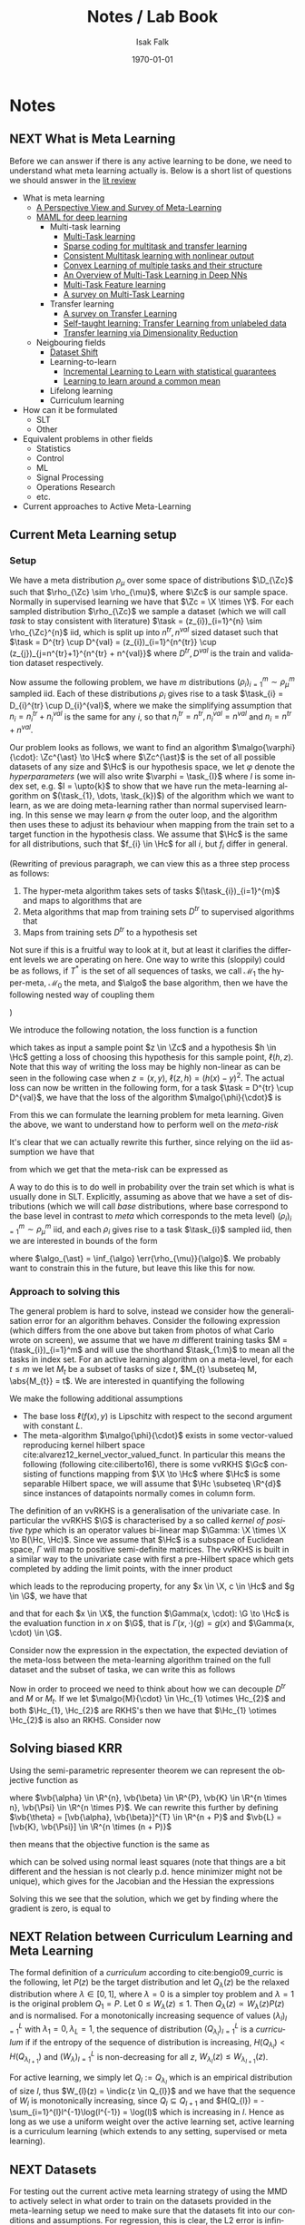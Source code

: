 #+TITLE: Notes / Lab Book
#+AUTHOR: Isak Falk
#+EMAIL: ucabitf@ucl.ac.uk
#+DATE: \today
#+DESCRIPTION: Lab book of thoughts and notes (this is free form and also functions as a kind of diary)
#+KEYWORDS:
#+LANGUAGE:  en
#+OPTIONS:   H:15 num:t toc:t \n:nil @:t ::t |:t ^:t -:t f:t *:t <:t
#+OPTIONS:   TeX:t LaTeX:t skip:nil d:nil todo:nil pri:nil tags:not-in-toc
#+LaTeX_CLASS: article
#+LaTeX_CLASS_OPTIONS: [bigger]
#+LATEX_HEADER: \usepackage{macros}
#+LATEX_HEADER: \usepackage{mathtools}

* Notes
** NEXT What is Meta Learning
:LOGBOOK:
- State "NEXT"       from "TODO"       [2019-11-29 Fri 02:15]
- State "TODO"       from "NEXT"       [2019-11-29 Fri 02:15]
- State "NEXT"       from "NEXT"       [2019-10-10 Thu 17:50]
:END:
Before we can answer if there is any active learning to be done, we need to
understand what meta learning actually is. Below is a short list of questions we
should answer in the [[./literature_review.org][lit review]]
- What is meta learning
  - [[file:~/life/references/bibliography/pdfs/vilalta02_persp_view_survey_meta_learn.pdf][A Perspective View and Survey of Meta-Learning]]
  - [[file:~/life/references/bibliography/pdfs/finn17_model.pdf][MAML for deep learning]]
    - Multi-task learning
      - [[file:~/life/references/bibliography/pdfs/caruana97_multit_learn.pdf][Multi-Task learning]]
      - [[file:~/life/references/bibliography/pdfs/maurer13_spars.pdf][Sparse coding for multitask and transfer learning]]
      - [[file:~/life/references/bibliography/pdfs/ciliberto17_consis.pdf][Consistent Multitask learning with nonlinear output]]
      - [[file:~/life/references/bibliography/pdfs/ciliberto15_convex.pdf][Convex Learning of multiple tasks and their structure]]
      - [[file:~/life/references/bibliography/pdfs/ruder17_overv_multi_task_learn_deep_neural_networ.pdf][An Overview of Multi-Task Learning in Deep NNs]]
      - [[file:~/life/references/bibliography/pdfs/argyriou07_multi.pdf][Multi-Task Feature learning]]
      - [[file:~/life/references/bibliography/pdfs/zhang17_survey_multi_task_learn.pdf][A survey on Multi-Task Learning]]
    - Transfer learning
      - [[file:~/life/references/bibliography/pdfs/pan09_survey_trans_learn.pdf][A survey on Transfer Learning]]
      - [[file:~/life/references/bibliography/pdfs/raina07_self.pdf][Self-taught learning: Transfer Learning from unlabeled data]]
      - [[file:~/life/references/bibliography/pdfs/pan08_trans.pdf][Transfer learning via Dimensionality Reduction]]
  - Neigbouring fields
    - [[file:~/life/references/bibliography/pdfs/quionero-candela09_datas.pdf][Dataset Shift]]
    - Learning-to-learn
      - [[file:~/life/references/bibliography/pdfs/denevi18_increm_learn_to_learn_with_statis_guaran.pdf][Incremental Learning to Learn with statistical guarantees]]
      - [[file:~/life/references/bibliography/pdfs/denevi18_learn.pdf][Learning to learn around a common mean]]
    - Lifelong learning
    - Curriculum learning
- How can it be formulated
  - SLT
  - Other
- Equivalent problems in other fields
  - Statistics
  - Control
  - ML
  - Signal Processing
  - Operations Research
  - etc.
- Current approaches to Active Meta-Learning

** DONE Current Meta Learning setup
CLOSED: [2019-10-22 Tue 15:13]
:LOGBOOK:
- State "DONE"       from "NEXT"       [2019-10-22 Tue 15:13]
- State "NEXT"       from              [2019-10-15 Tue 17:23]
:END:
*** Setup
We have a meta distribution \(\rho_{\mu}\) over some space of distributions
\(\D_{\Zc}\) such that \(\rho_{\Zc} \sim \rho_{\mu}\), where \(\Zc\) is our
sample space. Normally in supervised learning we have that \(\Zc = \X \times
\Y\). For each sampled distribution \(\rho_{\Zc}\) we sample a dataset (which we
will call /task/ to stay consistent with literature) \(\task =
(z_{i})_{i=1}^{n} \sim
\rho_{\Zc}^{n}\) iid, which is split up into \(n^{tr}, n^{val}\) sized dataset such
that \(\task = D^{tr} \cup D^{val} = (z_{i})_{i=1}^{n^{tr}} \cup
(z_{j})_{j=n^{tr}+1}^{n^{tr} + n^{val}}\) where \(D^{tr}, D^{val}\) is the train
and validation dataset respectively.

Now assume the following problem, we have \(m\) distributions
\((\rho_{i})_{i=1}^{m} \sim \rho_{\mu}^m\) sampled iid. Each of these
distributions \(\rho_{i}\) gives rise to a task \(\task_{i} = D_{i}^{tr} \cup
D_{i}^{val}\), where we make the simplifying assumption that \(n_{i} =
n^{tr}_{i} + n^{val}_{i}\) is the same for any \(i\), so that \(n^{tr}_{i} =
n^{tr}, n^{val}_{i} = n^{val}\) and \(n_{i} = n^{tr} + n^{val}\).

Our problem looks as follows, we want to find an algorithm
\(\malgo{\varphi}{\cdot}: \Zc^{\ast} \to \Hc\) where \(\Zc^{\ast}\) is the set of
all possible datasets of any size and \(\Hc\) is our hypothesis space, we let
\(\varphi\) denote the /hyperparameters/ (we will also write \(\varphi = \task_{I}\)
where \(I\) is some index set, e.g. \(I = \upto{k}\) to show that we have run
the meta-learning algorithm on \((\task_{1}, \dots, \task_{k})\)) of the algorithm which
we want to learn, as we are doing meta-learning rather than normal supervised
learning. In this sense we may learn \(\varphi\) from the outer loop, and the
algorithm then uses these to adjust its behaviour when mapping from the train
set to a target function in the hypothesis class. We assume that \(\Hc\) is the
same for all distributions, such that \(f_{i} \in \Hc\) for all \(i\), but
\(f_{i}\) differ in general.

(Rewriting of previous paragraph, we can view this as a three step process as
follows:
1. The hyper-meta algorithm takes sets of tasks \((\task_{i})_{i=1}^{m}\) and
   maps to algorithms that are
2. Meta algorithms that map from training sets \(D^{tr}\) to supervised
   algorithms that
3. Maps from training sets \(D^{tr}\) to a hypothesis set
Not sure if this is a fruitful way to look at it, but at least it clarifies the
different levels we are operating on here. One way to write this (sloppily)
could be as follows, if \(T^{\ast}\) is the set of all sequences of tasks, we
call \(\mathcal{M}_{1}\) the hyper-meta, \(\mathcal{M}_{0}\) the meta, and
\(\algo\) the base algorithm, then we have the following nested way of coupling
them
#+begin_export latex
\begin{equation*}
\mathcal{M}_1: T^{\ast} \to \{\mathcal{M}_0: \Zc^{\ast} \to \{ \algo: \Zc^{\ast} \to \Hc \} \}
\end{equation*}
#+end_export
)

We introduce the following notation, the loss function is a function
#+begin_export latex
\begin{equation*}
\ell: \Zc \times \Hc \to \R_{+}
\end{equation*}
#+end_export
which takes as input a sample point \(z \in \Zc\) and a hypothesis \(h \in \Hc\)
getting a loss of choosing this hypothesis for this sample point, \(\ell(h,
z)\). Note that this way of writing the loss may be highly non-linear as can be
seen in the following case when \(z = (x, y)\), \(\ell(z, h) = (h(x) - y)^{2}\).
The actual loss can now be written in the following form, for a task \(\task =
D^{tr} \cup D^{val}\), we have that the loss of the algorithm \(\malgo{\phi}{\cdot}\) is
#+begin_export latex
\begin{equation*}
L(\malgo{\phi}{\cdot}, \task) = \frac{1}{\abs{D^{val}}}\sum_{z \in D^{val}} \ell(\malgo{\phi}{D^{tr}}, z).
\end{equation*}
#+end_export

From this we can formulate the learning problem for meta learning. Given the
above, we want to understand how to perform well on the /meta-risk/
#+begin_export latex
\begin{equation*}
\err{\rho_{\mu}}{\malgo{\phi}{\cdot}} = \E_{\rho \sim \rho_{\mu}}\left[ \E_{\task \sim \rho^{n}} \left[L(\malgo{\phi}{\cdot}), \task) \right] \right].
\end{equation*}
#+end_export
It's clear that we can actually rewrite this further, since relying on the iid
assumption we have that
#+begin_export latex
\begin{align*}
  \E_{\task \sim \rho^{n}} \left[L(\malgo{\phi}{\cdot}), \task) \right] &= \E_{D^{tr} \sim \rho^{n_{tr}}} \left[ \E_{D^{val} \sim \rho^{n_{val}}} \left[ \frac{1}{\abs{D^{val}}}\sum_{z \in D^{val}} \ell(\malgo{\phi}{D^{tr}}, z) \right] \right] \\
  & = \E_{D^{tr} \sim \rho^{n_{tr}}} \left[ \E_{z \sim \rho} \left[ \ell(\malgo{\phi}{D^{tr}}, z) \right] \right]
\end{align*}
#+end_export
from which we get that the meta-risk can be expressed as
#+begin_export latex
\begin{align*}
  \err{\rho_{\mu}}{\malgo{\phi}{\cdot}} &= \E_{\rho \sim \rho_{\mu}} \left[ \E_{D^{tr} \sim \rho^{n_{tr}}} \left[ \E_{z \sim \rho} \left[ \ell(\malgo{\phi}{D^{tr}}, z) \right] \right]  \right]\\
                                        &= \E_{\rho \sim \rho_{\mu}} \left[ \E_{D^{tr} \sim \rho^{n_{tr}}} \left[ \err{\rho}{\malgo{\phi}{D^{tr}}} \right] \right]
\end{align*}
#+end_export

A way to do this is to do well in probability over the train set which is what
is usually done in SLT. Explicitly, assuming as above that we have a set of distributions
(which we will call /base/ distributions, where base correspond to the base
level in contrast to /meta/ which corresponds to the meta level)
\((\rho_{i})_{i=1}^{m} \sim \rho_{\mu}^{m}\) iid, and each \(\rho_{i}\) gives
rise to a task \(\task_{i}\) sampled iid, then we are interested in bounds of
the form
#+begin_export latex
\begin{equation*}
\Pr_{(\task_i)_{i=1}^m}(\err{\rho_{\mu}}{\malgo{\phi}{\cdot}} - \err{\rho_{\mu}}{\algo_{\ast}} \geq \epsilon) \leq \delta,
\end{equation*}
#+end_export
where \(\algo_{\ast} = \inf_{\algo} \err{\rho_{\mu}}{\algo}\). We probably want
to constrain this in the future, but leave this like this for now.

*** Approach to solving this
The general problem is hard to solve, instead we consider how the generalisation
error for an algorithm behaves. Consider the following expression (which
differs from the one above but taken from photos of what Carlo wrote on screen),
we assume that we have \(m\) different training tasks \(M = (\task_{i})_{i=1}^m\)
and will use the shorthand \(\task_{1:m}\) to mean all the tasks in index set.
For an active learning algorithm on a meta-level, for each \(t \leq m\) we let
\(M_{t}\) be a subset of tasks of size \(t\), \(M_{t} \subseteq M, \abs{M_{t}} =
t\). We are interested in quantifying the following
#+begin_export latex
\begin{equation*}
  \Pr_{M} \left( \E_{\task \sim \rho_T}[L(\malgo{M}{\cdot}, \task) - L(\malgo{M_t}{\cdot}, \task)] \geq \epsilon \right) \leq \delta
\end{equation*}
#+end_export

We make the following additional assumptions
- The base loss \(\ell(f(x), y)\) is Lipschitz with respect to the second argument with
  constant \(L\).
- The meta-algorithm \(\malgo{\phi}{\cdot}\) exists in some vector-valued
  reproducing kernel hilbert space cite:alvarez12_kernel_vector_valued_funct. In
  particular this means the following (following cite:ciliberto16), there is
  some vvRKHS \(\Gc\) consisting of functions mapping from \(\X \to \Hc\)
  where \(\Hc\) is some separable Hilbert space, we will assume that \(\Hc
  \subseteq \R^{d}\) since instances of datapoints normally comes in column
  form.

The definition of an vvRKHS is a generalisation of the univariate case. In
particular the vvRKHS \(\G\) is characterised by a so called /kernel of positive
type/ which is an operator values bi-linear map \(\Gamma: \X \times \X \to
B(\Hc, \Hc)\). Since we assume that \(\Hc\) is a subspace of Euclidean space,
\(\Gamma\) will map to positive semi-definite matrices. The vvRKHS is built in a
similar way to the univariate case with first a pre-Hilbert space which gets
completed by adding the limit points, with the inner product
#+begin_export latex
\begin{equation*}
\scal{\Gamma(x, \cdot))c}{\Gamma(x', \cdot)c'}_{\G} = \scal{\Gamma(x, x')c}{c'}_{\Hc}
\end{equation*}
#+end_export
which leads to the reproducing property, for any \(x \in \X, c \in \Hc\) and \(g
\in \G\), we have that
#+begin_export latex
\begin{equation*}
\scal{g(x)}{c}_{\Hc} = \scal{g}{\Gamma(x, \cdot)}{c}_{\G}
\end{equation*}
#+end_export
and that for each \(x \in \X\), the function \(\Gamma(x, \cdot): \G \to \Hc\) is
the evaluation function in \(x\) on \(\G\), that is \(\Gamma(x, \cdot)(g) =
g(x)\) and \(\Gamma(x, \cdot) \in \G\).

Consider now the expression in the expectation, the expected deviation of the
meta-loss between the meta-learning algorithm trained on the full dataset and
the subset of taska, we can write this as follows
#+begin_export latex
\begin{align*}
\abs{L(\malgo{M}{\task}) - L(\malgo{M_{t}}{\task})} &\leq \frac{1}{\abs{D^{val}}}\sum_{z \in D^{val}} \abs{\ell(\malgo{M}{D^{tr}}, z) - \ell(\malgo{M_{t}}{D^{tr}}, z)} \\
                                                    &= \frac{L}{\abs{D^{val}}}\sum_{x \in D^{val}} \abs{\malgo{M}{D^{tr}}(x) - \malgo{M_{t}}{D^{tr}}(x)} \\
\end{align*}
#+end_export

Now in order to proceed we need to think about how we can decouple \(D^{tr}\)
and \(M\) or \(M_{t}\). If we let \(\malgo{M}{\cdot} \in \Hc_{1} \otimes
\Hc_{2}\) and both \(\Hc_{1}, \Hc_{2}\) are RKHS's then we have that \(\Hc_{1} \otimes
\Hc_{2}\) is also an RKHS. Consider now
#+begin_export latex
\begin{align*}
\abs{\malgo{M}{D^{tr}}(x) - \malgo{M_{t}}{D^{tr}}(x)} &= \abs{\scal{\malgo{M}{D^{tr}} - \malgo{M_{t}}{D^{tr}}}{K_{\Hc_2}(x, \cdot)}}\\
                                                      &\leq \norm{\malgo{M}{D^{tr}} - \malgo{M_{t}}{D^{tr}}}_{\Hc_2}\norm{K_{\Hc_2}(x, \cdot)}_{\Hc_2}\\
                                                      &= \norm{\scal{\malgo{M}{\cdot} - \malgo{M_{t}}{\cdot}}{\mu_{\Hc_2}(D^{tr})}}_{\Hc_2}\norm{K_{\Hc_2}(x, \cdot)}_{\Hc_2}\\
\end{align*}
#+end_export

** DONE Solving biased KRR
:LOGBOOK:
- State "DONE"       from "NEXT"       [2019-11-24 Sun 08:46]
- State "NEXT"       from              [2019-11-18 Mon 13:30]
:END:
Using the semi-parametric representer theorem we can represent the
objective function as
#+BEGIN_EXPORT latex
\begin{equation*}
J(\vb{\alpha}, \vb{\beta}) = \frac{1}{n}\norm{\vb{K}\vb{\alpha} +
\vb{\Psi}\vb{\beta} - \vb{Y}}_{\R^{n}}^{2} +
\lambda \vb{\alpha}^{\top}\vb{K}\vb{\alpha}.
\end{equation*}
#+END_EXPORT
where \(\vb{\alpha} \in \R^{n}, \vb{\beta} \in \R^{P}, \vb{K} \in
\R^{n \times n}, \vb{\Psi} \in \R^{n \times P}\). We can rewrite this
further by defining \(\vb{\theta} = [\vb{\alpha}, \vb{\beta}]^{T} \in \R^{n +
P}\) and \(\vb{L} = [\vb{K}, \vb{\Psi}] \in \R^{n \times (n + P)}\)
#+BEGIN_EXPORT latex
\begin{equation*}
\vb{R} = \begin{bmatrix} \vb{K} & \vb{0}\\ \vb{0} & \vb{0} \end{bmatrix} \in \R^{(n + P) \times (n + P)}
\end{equation*}
#+END_EXPORT
then means that the objective function is the same as
#+BEGIN_EXPORT latex
\begin{equation*}
J(\vb{\theta}) = \frac{1}{n}\norm{\vb{L}\vb{\theta} - \vb{Y}}_{\R^{n}}^{2} +
\lambda \vb{\theta}^{\top}\vb{R}\vb{\theta}.
\end{equation*}
#+END_EXPORT
which can be solved using normal least squares (note that things are a
bit different and the hessian is not clearly p.d. hence minimizer
might not be unique), which gives for the Jacobian and the Hessian the
expressions
#+BEGIN_EXPORT latex
\begin{align*}
\nabla_{\vb{\theta}} J &= \frac{2}{n}(\vb{L}^{\top}\vb{L}\vb{\theta} - \vb{L}^{\top}\vb{Y} + n \lambda \vb{R} \vb{\theta}) = \frac{2}{n}(\vb{L}^{\top}(\vb{L}\vb{\theta} - \vb{Y}) + n \lambda \vb{R} \vb{\theta}) = \frac{2}{n}((\vb{L}^{\top}\vb{L} + n \lambda \vb{R}) \vb{\theta} - \vb{L}^{\top}\vb{Y})\\
\nabla^{2}_{\vb{\theta}} J &= \frac{2}{n}(\vb{L}^{\top}\vb{L} + n \lambda \vb{R})
\end{align*}
#+END_EXPORT

Solving this we see that the solution, which we get by finding where
the gradient is zero, is equal to
#+BEGIN_EXPORT latex
\begin{align*}
  \vb{\theta}^{\ast} &= \left(\vb{L}^{\top}\vb{L} + n \lambda
  \vb{R}\right)^{-1}\vb{L}^{\top}\vb{Y}\\
                     &= \left(\begin{bmatrix}
                         \vb{K}^{2} & \vb{K}\vb{\Psi}\\
                         \vb{\Psi}^{\top}\vb{K} & \vb{\Psi}^{\top}\vb{\Psi}
                       \end{bmatrix} + n \lambda
                                                  \begin{bmatrix}
                         \vb{K} & \vb{0}\\
                         \vb{0} & \vb{0}
                       \end{bmatrix}\right)^{-1}\begin{bmatrix}
                       \vb{K} \vb{Y}\\
                       \vb{\Psi}^{\top} \vb{Y}
                     \end{bmatrix}
\end{align*}
#+END_EXPORT

** NEXT Relation between Curriculum Learning and Meta Learning
:LOGBOOK:
- State "NEXT"       from              [2019-11-24 Sun 08:46]
:END:
The formal definition of a /curriculum/ according to
cite:bengio09_curric is the following, let \(P(z)\) be the target
distribution and let \(Q_{\lambda}(z)\) be the relaxed distribution
where \(\lambda \in [0, 1]\), where \(\lambda = 0\) is a simpler toy
problem and \(\lambda = 1\) is the original problem \(Q_{1} = P\). Let
\(0 \leq W_{\lambda}(z) \leq 1\). Then \(Q_{\lambda}(z) \propto
W_{\lambda}(z) P(z)\) and is normalised. For a monotonically
increasing sequence of values \((\lambda_{l})_{l=1}^L\) with
\(\lambda_{1} = 0, \lambda_{L} = 1\), the sequence of distribution
\((Q_{\lambda_{l}})_{l=1}^{L}\) is a /curriculum/ if if the entropy of
the sequence of distribution is increasing,
\(H(Q_{\lambda_{l}}) < H(Q_{\lambda_{l+1}})\) and
\((W_{\lambda})_{l=1}^{L}\) is non-decreasing for all \(z\),
\(W_{\lambda_{l}}(z) \leq W_{\lambda_{l+1}}(z)\).

For active learning, we simply let \(Q_{l} := Q_{\lambda_{l}}\) which
is an empirical distribution of size \(l\), thus \(W_{l}(z) = \indic{z
\in Q_{l}}\) and we have that the sequence of \(W_{l}\) is
monotonically increasing, since \(Q_{l} \subseteq Q_{l+1}\) and
\(H(Q_{l}) = - \sum_{i=1}^{l}l^{-1}\log(l^{-1}) = \log(l)\) which is
increasing in \(l\). Hence as long as we use a uniform weight over the
active learning set, active learning is a curriculum learning (which
extends to any setting, supervised or meta learning).

** NEXT Datasets
:LOGBOOK:
- State "NEXT"       from              [2019-11-29 Fri 04:06]
:END:
For testing out the current active meta learning strategy of using the
MMD to actively select in what order to train on the datasets provided
in the meta-learning setup we need to make sure that the datasets fit
into our conditions and assumptions. For regression, this is clear,
the L2 error is infinitely differentiable and as long as the
base-algorithm is too, GD will be as well (but what about SGD? Could
do some initial tests on that as well, for now we just make sure that
the datasets are small, less than some \(n\) which makes it feasible
to run the gradient descent algorithm which runs in \(O(l n^{2})\)
where \(l\) is the number of GD steps. This should be feasible,
especially)
** NEXT Kernels on distributions
:LOGBOOK:
- State "NEXT"       from              [2019-12-09 Mon 03:32]
:END:
Kernels on distributions have been investigated in
cite:christmann10_univer,thi19_distr_regres_model_with_reprod and
furthermore kernels restricted on sets can be found in
cite:haussler99_convol,gaertner02_multi where they define and derive
results about convolutional kernels, although with less theoretical
foundation with respect to characteristicity and universality than that
of kernels on distributions.

From cite:christmann10_univer we have sufficient conditions for a
function \(K: X \times X \to \R\) to be a universal kernel, where
universality means that the corresponding RKHS of \(K\) is dense in
the set \(C(X)\) of bounded continuous function from \(X\) to \(\R\)
in the uniform norm and in extension dense in all \(L_{1}(\mu)\) for
which \(\mu\) has dense support. The following gives kernels which are
universal on the set of probability measures, as can be seen in
[[cite:christmann10_univer][Example 1]], expanded upon below.

Let \((\X, d_{\X})\) be a compact metric space and \(A \coloneqq \prob(\X)\) the
set of all Borel probability measures on this space. In the case
that \(\X \subseteq \R^{d}\) we let \(d_{\X}\) be the usual euclidean
distance restricted to \(\X\). If we equip \(A\) with the Prohorov
metric and call this \(d_{A}\), then \((A, d_{A})\) is a compact
metric space iff \((\X, d_{\X})\) is a compact metric space. By using
properties of RKHS's and compactness of \(\X\) we have that
if the kernel \(K_{\X}: \X \times \X \to \R\) is /characteristic/, and
define as \(KME_{\X}(\rho) = \E_{X \sim \rho}\left[K_{\X}(X, \cdot)
\right]\) then the following function is a kernel, is bounded and
universal on \(A\)
#+BEGIN_EXPORT latex
\begin{equation*}
K_{\sigma}(\rho, \rho') = \exp(-\frac{1}{2\sigma^{2}}\norm{KME_{\X}(\rho) - KME_{\X}(\rho)}_{\Hc_{\X}})
\end{equation*}
#+END_EXPORT
where \(\Hc_{\X}\) is the RKHS corresponding to kernel \(K_{\X}\).

We have a choice in what base kernel to choose when building universal kernels for
probability distributions over compact sets
- A characteristic kernel \(K_{\X}\), for example
  cite:sriperumbudur11_univer_charac_kernel_rkhs_embed_measur (examples other than
  radial kernels can also be found there)
  - Gaussian kernels \(k(x, y) = \exp(-\frac{1}{2\sigma^{2}}\norm{x -
    y}^{2}_{2}), \sigma > 0\)
  - Inverse multiquadratic kernels \(k(x, y) = (c^{2} + \norm{x -
    y}^{2}_{2})^{-\beta}, \beta > 0, c > 0\)
After choosing this kernel \(K_{\X}\), we "lift this kernel" by
considering the mean embedding \(KME_{\X}\) on \(\X\) as a kernel on
\(A\). Note that this means that the RKHS for \(A\) and \(\X\)
coincide since the mean embedding embeds into the same RKHS as the
original kernel (by Riesz representation theorem). We can simplify
this further be recognising this as the KME being a function
decomposed into one radial part and one KME part as
#+BEGIN_EXPORT latex
\begin{equation*}
K_{A}(\rho, \xi) = f(\norm{KME_{\X}(\rho) - KME_{\X}(\xi)}_{\Hc_{\X}})
\end{equation*}
#+END_EXPORT
where
#+BEGIN_EXPORT latex
\begin{equation*}
f: [0, \infty) \to \R
\end{equation*}
#+END_EXPORT
is the function of the radius. In the case of the gaussian \(f(r) =
\exp(-\frac{1}{2\sigma^{2}}r^{2})\) and for the inverse multiquadratic
 \(f(r) = (c^{2} + r^{2})^{-\beta}\).

For implementation purposes, when working with radial basis functions,
we only need to compute the expression
#+BEGIN_EXPORT latex
\begin{equation*}
\norm{KME_{\X}(\rho) - KME_{\X}(\xi)}^{2} = \norm{KME_{\X}(\rho)}^{2} + \norm{KME_{\X}(\xi)}^{2} - 2\scal{KME_{\X}(\rho)}{KME_{\X}(\xi)}
\end{equation*}
#+END_EXPORT
in the case that we have a convex combination of dirac deltas, \(\rho
= \sum_{i=1}^{n} \alpha_{i} \delta_{x_{i}}, \xi = \sum_{j=1}^{m}
\beta_{j} \delta_{y_{j}}\) this can be simplified to
#+BEGIN_EXPORT latex
\begin{align*}
\norm{KME_{\X}(\rho) - KME_{\X}(\xi)}^{2} & = \sum_{i, j}^{n}\alpha_{i}\alpha_{j}K_{\X}(x_{i}, x_{j}) + \sum_{l, t}^{m}\beta_{l}\beta_{t}K_{\X}(y_{l}, y_{t}) - 2\sum_{i, l}^{n, m}\alpha_{i}\beta_{l}K_{\X}(x_{i}, y_{l})\\
& = \vb{\alpha}^{\intercal}\vb{K}_{n, n}\vb{\alpha} + \vb{\beta}^{\intercal}\vb{K}_{m, m}\vb{\beta} - 2 \vb{\alpha}^{\intercal}\vb{K}_{n, m}\vb{\beta}
\end{align*}
#+END_EXPORT
which for empirical distributions, \(\vb{\alpha} = \frac{1}{n} \ones,
\vb{\beta} = \frac{1}{m} \ones\) reduces to
#+BEGIN_EXPORT latex
\begin{align*}
\norm{KME_{\X}(\rho) - KME_{\X}(\xi)}^{2} & = \frac{1}{n^{2}}\sum_{i, j}^{n}K_{\X}(x_{i}, x_{j}) + \frac{1}{m^{2}}\sum_{l, t}^{m}K_{\X}(y_{l}, y_{t}) - \frac{2}{n m}\sum_{i, l}^{n, m}K_{\X}(x_{i}, y_{l})\\
& = \frac{1}{n^{2}}\ones^{\intercal}\vb{K}_{n, n}\ones + \frac{1}{m^{2}}\ones^{\intercal}\vb{K}_{m, m}\ones - \frac{2}{n m}\ones^{\intercal}\vb{K}_{n, m}\ones
\end{align*}
#+END_EXPORT

There are further examples of kernels that are universal, for example
by considering characteristic functions of \(\rho\) but we will not
consider them here.
* Meetings
** Meeting (Carlo) <2019-10-22 Tue>
*** Work
**** MMD for noiseless supervised learning

We first broke down the actual problem, taking inspiration from what made the
MMD bound possible in the MRes dissertation I wrote, we looked at what caused
the bound (which only holds in the noiseless case)
#+begin_export latex
\begin{equation*}
  \abs{\err{P}{h} - \err{Q}{h}} \leq \MMD{P}{Q}{\Hc} + \eta_{MMD}
\end{equation*}
#+end_export
where we can control \(\eta_{MMD}\) by making careful choices about the
regression and MMD RKHSs and how they relate to each other.

**** MMD for meta-learning
Writing the above out explicitly, we have that for the supervised learning case
that
#+begin_export latex
\begin{equation*}
  \abs{\err{P}{h} - \err{Q}{h}} = \abs{\frac{1}{n_{P}}\sum_{i=1}^{n_{P}}\ell(h, z_{i}) - \frac{1}{n_{Q}}\sum_{j=1}^{n_{Q}}\ell(h, z_{j})}
\end{equation*}
#+end_export

If we now consider our case, we can write this as follows
#+begin_export latex
\begin{equation*}
  \abs{\err{P}{\metalg} - \err{Q}{\metalg}} = \abs{\frac{1}{n_{P}}\sum_{i=1}^{n_{P}}L(\metalg, D^{tr}_{i}, D^{val}_{i}) - \frac{1}{n_{Q}}\sum_{j=1}^{n_{Q}}L(\metalg, D^{tr}_{j}, D^{val}_{j})}
\end{equation*}
#+end_export
and each of the losses \(L(\metalg, D^{tr}, D^{val})\) are defined as follows
#+begin_export latex
\begin{equation*}
L(\metalg, D^{tr}, D^{val}) = \frac{1}{\abs{D^{val}}} \sum_{z \in D^{val}} \ell(\metalg(D^{tr}), z).
\end{equation*}
#+end_export

We proceed to make the following assumption, \(\ell(h, z) =
\scal{\psi(h)}{\phi(z)}_{\Gc}\) which is reminisent of the restriction in
cite:ciliberto16 on the loss function. This leads to the expression of the
meta-loss as
#+begin_export latex
\begin{equation*}
L(\metalg, D^{tr}, D^{val}) = \scal{\psi(\metalg(D^{tr}))}{\frac{1}{\abs{D^{val}}} \sum_{z \in D^{val}} \phi(z)}_{\Gc} = \scal{\psi(\metalg(D^{tr}))}{\mu(D^{val})}_{\Gc}
\end{equation*}
#+end_export
where we use the feature map \(\phi\) on \(\Zc\) to some RKHS \(\Gc\) to induce
a feature map on /sets/ (or more generally distributions) through the mean
embedding \(\mu(D^{val})\). This leads to a mean embedding of mean embedding
(which should be the same as having a /mixture distribution/, which is what we
get over the actual supervised learning \(z\)'s, where the tasks act as mixtures
we draw \(z\) from. This leads to the following
#+BEGIN_EXPORT latex
\begin{align*}
  \abs{\frac{1}{n_P} \sum_{i=1}^{n_P}
  \scal{\psi(\metalg(D^{tr}_i))}{\mu(D^{val}_i)} - \frac{1}{n_Q}
  \sum_{j=1}^{n_Q} \scal{\psi(\metalg(D^{tr}_j))}{\mu(D^{val}_j)}}
  &=
\end{align*}
#+END_EXPORT

This does not seem too good, but maybe we can do something similar to
what we did in the MMD proof.

**** Revisiting MMD proof
Let's go through the proof in my dissertation /
cite:viering17_nuclear_discr_activ_learn and see if we can extract
assumptions to make this work. Without any assumptions, for arbitrary
\(A, B\) this holds
#+BEGIN_export latex
\begin{align*}
  \abs{\err{P}{\metalg} - \err{Q}{\metalg}} &= \abs{\frac{1}{n_{P}}\sum_{i=1}^{n_{P}}L(\metalg, D^{tr}_{i}, D^{val}_{i}) - \frac{1}{n_{Q}}\sum_{j=1}^{n_{Q}}L(\metalg, D^{tr}_{j}, D^{val}_{j})}\\
                              &= \abs{\err{P}{\metalg} - A + A - B + B - \err{Q}{\metalg}}\\
                              &\leq \abs{\err{P}{\metalg} - A} + \abs{B - A} + \abs{\err{Q}{\metalg} - B}.
\end{align*}
#+END_export
Note that we can also
*** Talk
Me and Carlo went over the setting and did some slight changes to notation. In
general I have to make sure that I don't overload the characters I use for sets,
distributions and so on (easier said than done given the amount of stuff I use).
*** Notes from meeting
- A good reference for Sobolev Spaces and functional theory: Adams,
  Sobolev Spaces
** Meeting (Carlo) <2019-11-04 Mon 17:00>
:PROPERTIES:
:EXPORT_FILE_NAME: 20191104_meeting_carlo
:END:
*** Recap
Our setting is that of /meta-learning/ where we have a meta
distribution \(\mu\) over distributions with support on \(\Zc = \X
\times \Y\), our data-space. We have a base loss function \(\ell : \Zc
\times \Hc \to \R_{+}\) where \(\Hc\) is a hypothesis class. We sample
\(m\) iid distributions from \(\mu\) giving us
\((\rho_{i})_{i=1}^{m} \sim \mu^{m}\) and for each \(i \in \upto{m}\) we get an iid
sample of \(n\) datapoints, \(\task_{i} = (z_{j})_{j=1}^{n} \sim
\rho_{i}^{n}\).

For each dataset \(\task_{i}\) we split this into a train and test
set, \(\task_{i} = D^{tr}_{i} \cup D^{val}_{i}\) with \(n_{tr}\) and
\(n_{val}\) datapoints respectively. We define the meta-loss for an
algorithm \(\metalg : \Zc^{\ast} \to \Hc\) as
#+BEGIN_EXPORT latex
\begin{align*}
L(\metalg, \task) := L(\metalg, D^{tr}, D^{val}) &= \frac{1}{\abs{D^{val}}}\sum_{z \in D^{val}} \ell(\metalg(D^{tr}), z) \\
&= \err{D^{val}}{\metalg(D^{tr})}
\end{align*}
#+END_EXPORT
and we are interested in how to find good meta-algorithms that has low
meta-risk
#+BEGIN_EXPORT latex
\begin{align*}
  \err{\mu}{\metalg} &= \E_{\rho \sim \mu}\left[ \E_{\task \sim \rho^{n}} \left[L(\metalg, \task) \right] \right]\\
&= \E_{\rho \sim \mu} \left[ \E_{D^{tr} \sim \rho^{n_{tr}}} \left[ \E_{z \sim \rho} \left[ \ell(\metalg(D^{tr}), z) \right] \right]  \right]\\
&= \E_{\rho \sim \mu} \left[ \E_{D^{tr} \sim \rho^{n_{tr}}} \left[ \err{\rho}{\metalg(D^{tr})} \right] \right].
\end{align*}
#+END_EXPORT

We do not have access to \(\mu\) but only have knowledge of the
meta-distribution implicitly through the datasets \(\task_{i} \sim
\rho_{i}^{n}\).
*** Work
**** MMD
As we are looking to do active learning, we are interested in bounds
inspired by the supervised learning bound for the noiseless case of
#+BEGIN_EXPORT latex
\begin{equation*}
\abs{\err{P}{h} - \err{Q}{h}} \leq \MMD{P}{Q}{\Hc'} + \eta_{MMD}
\end{equation*}
#+END_EXPORT
so we consider the same starting point. Let \(M =
(\task_{i})_{i=1}^{m}\) be the full meta-dataset and let \(M_{t}\) be
a subset of these tasks of size \(t\). Now for an arbitrary algorithm
\(\metalg\) consider
#+BEGIN_EXPORT latex
\begin{equation*}
\abs{\err{M}{\metalg} - \err{M_{t}}{\metalg}} = \abs{\frac{1}{m}\sum_{i=1}^{m}L(\metalg, D^{tr}_{i}, D^{val}_{i}) - \frac{1}{t}\sum_{j=1}^{t}L(\metalg, D^{tr}_{j}, D^{val}_{j})}.
\end{equation*}
#+END_EXPORT

The bound achieved for MMD in a noiseless setting is dependent on the
following assumptions
- \(\ell\) is any loss
- For arbitrary \(h \in H \subseteq \Hc\)
- Any train set \(S \subseteq P_{0}\) (here \(P_{0}\) is the
  equivalent of \(M\))
- With realizable case of \(f \in \Hc\)
- No noise; Distribution \(\rho\) determined by \(\rho_{\X}\)
- For any \(H' \subseteq \Hc\)
then
#+BEGIN_EXPORT latex
\begin{equation*}
 \err{P_{0}}{h} \leq \err{S}{h} + \MMD{P_{0}^{x}}{S^{x}}{H'} + \eta_{MMD}
\end{equation*}
#+END_EXPORT
where \(\eta_{MMD} = 2\min_{\tilde{g} \in H'} \max_{h \in H, x \in
P_{0}^{x}}\abs{\ell(f(x), h(x)) - \tilde{g}(x)}\). We can make this
work for our setting pretty easily by considering the following
decomposition
#+BEGIN_EXPORT latex
\begin{align*}
\abs{\err{M}{\metalg} - \err{M_{t}}{\metalg}} &= \abs{\frac{1}{m}\sum_{i=1}^{m}L(\metalg, \task_{i}) - \frac{1}{t}\sum_{j=1}^{t}L(\metalg, \task_{i})} \\
&\leq \abs{\err{M}{\metalg} - \frac{1}{m}\sum_{i=1}^{m} g(\task_{i})} + \abs{\frac{1}{m}\sum_{i=1}^{m} g(\task_{i}) - \frac{1}{t}\sum_{i=1}^{t} g(\task_{j})} + \abs{\err{M_{t}}{\metalg} - \frac{1}{t}\sum_{i=1}^{t} g(\task_{j})}
\end{align*}
#+END_EXPORT
If we assume that we have some RKHS suitably defined, which we call
\(\Gc\) and let \(g \in G \subseteq \Gc\) then since \(M_{t} \subseteq M\)
we have that the middle term \(\abs{\frac{1}{m}\sum_{i=1}^{m}
g(\task_{i}) - \frac{1}{t}\sum_{i=1}^{t} g(\task_{j})} \leq
\MMD{M}{M_{t}}{G}\) and the other two terms are less than \(\sup_{\task
\in M}\abs{L(\metalg, \task) - g(\task)}\) that
#+BEGIN_EXPORT latex
\begin{equation*}
\abs{\err{M}{\metalg} - \err{M_{t}}{\metalg}} \leq \MMD{M}{M_{t}}{G} + \inf_{g \in G}\sup_{\task
\in M}\abs{L(\metalg, \task) - g(\task)}
\end{equation*}
#+END_EXPORT

*** Notes from meeting
- [X] Clean up notation, don't use for example \(M, \mathcal{M}\) at
  the same time

**** MMD bound
Given the bound
#+BEGIN_EXPORT latex
\begin{equation*}
\abs{\err{M}{\metalg} - \err{M_{t}}{\metalg}} \leq \MMD{M}{M_{t}}{G} + \inf_{g \in G}\sup_{\task
\in M}\abs{L(\metalg, \task) - g(\task)}
\end{equation*}
#+END_EXPORT
we can control the MMD term by choosing \(\Gc\) in a proper way. We
note that this will have to be an RKHS which maps from \(2^{\Zc}\) to
\(\R\). However this is slightly complicated by the second
term, \(\inf_{g \in G}\sup_{\task \in M}\abs{L(\metalg, \task) - g(\task)}\). We
need to choose \(\Gc\) so that this term disappears, this means that
we need \(\Gc\) to be expressive enough to make this small (note to
self, we assumed that the function was in a ball in order to get rid
of this since \(G \subseteq \Gc\) trades of how big the MMD terms get
by a multiplicative factor (\(R\), the radius) and how enlargening
this \(R\) makes the second term grow smaller (we want to find the
optimal tradeoff essentially).

**** Finding a good \(\Gc\)
In order to investigate this, we'd have to look at what kind of
functions \(L(\metalg, \task)\) encode for various different
algorithms \(\metalg\) so that we can choose a \(\Gc\) that contain
functions approximating \(L(\metalg, \task)\) well, due to the term
#+BEGIN_EXPORT latex
\begin{equation*}
\inf_{g \in G}\sup_{\task \in M}\abs{L(\metalg, \task) - g(\task)}
\end{equation*}
#+END_EXPORT

Since this will depend on how we choose \(\metalg\) we will focus on
when \(\metalg\) is such that \(L(\metalg, \task)\) is a smooth
function of \(\task\) which means that we need to know how
#+BEGIN_EXPORT latex
\begin{align*}
L(\metalg, \task) &= L(\metalg, D^{tr}, D^{val})\\
&= \frac{1}{n_{val}}\sum_{i=1}^{n_{val}} \ell(\metalg(D^{tr}), z_{i})\\
&= \frac{1}{n_{val}}\sum_{i=1}^{n_{val}} \ell(\metalg(D^{tr})(x_{i}), y_{i})
\end{align*}
#+END_EXPORT
It's easy to see that \(L\) is built from the following parts
- \(S(\vb{a}) = \frac{1}{n_{val}}\sum_{i=1}^{n_{val}}a_{i} = \frac{1}{n_{val}}\ones^{T}\vb{a}\)
- \(\ell(y', y)\)
- \(\metalg(D^{tr})\)
- \(\metalg(D^{tr})(x)\)
and we can write this in the form of \(L = (S \circ
\ell)(\metalg(D^{tr})(\vb{X}), \vb{Y})\) where
#+BEGIN_EXPORT latex
\begin{align*}
  \metalg(D^{tr})(\vb{X}) &=
                            \begin{bmatrix}
                              \metalg(D^{tr})(x_{1}) \\
                              \vdots \\
                              \metalg(D^{tr})(x_{n_{tr}})
                            \end{bmatrix} \\
  \ell(\metalg(D^{tr})(\vb{X}), \vb{Y}) &=
                   \begin{bmatrix}
                     \ell(\metalg(D^{tr})(x_1), y_1) \\
                     \vdots \\
                     \ell(\metalg(D^{tr})(x_{n_{tr}}), y_{n_{tr}})
                   \end{bmatrix}
\end{align*}
#+END_EXPORT

The functional class of this will depend on how we choose \(\metalg\).
Below is an outline of what goes into a usual meta-algorithm.

- Inner loop :: We choose an algorithm that maps from a train set
                \(D^{tr}\) to a hypothesis space \(\Hc\). This will be
                done by minimizing the regularised ERM objective,
                \(\rerr{D^{tr}}{\lambda}{h} = \frac{1}{n_{tr}}\sum_{i=1}^{n^{tr}}\ell(h(x_{i}),
                y_{i}) + \lambda \norm{h}^{2}_{\Hc}\) where we will
                let the optimisation be (S)GD (just call this SGD from
                here on) with early stopping.
- Outer loop :: For example MAML cite:finn17_model, we will let this
                be for now and investigate this later. We would then
                like to know how the fine tuning factors in to this.

We can choose various architectures, which corresponds to the
hypothesis space (given a starting point \(h_{0}\) when doing SGD)
- MLP parametrised by \((n_{i}, n_{o}, L, \sigma)\) which are in turn
  the dimensions of the input, output, number of hidden layers and the
  non-linearity. As long as \(\sigma\) is differentiable this function
  is differentiable.
- KRR parametrised by \(K\), the kernel. Ditto for this.

**** KRR Least Squares solution
Assume that in the inner loop we are doing KRR, which means the
algorithm is the solution to the RERM problem over an RKHS \(\Hc\)
with some kernel \(K\) that is smooth in both its arguments
#+BEGIN_EXPORT latex
\begin{equation*}
\metalg(D^{tr}) = \argmin_{h \in \Hc}\frac{1}{n_{tr}}\sum_{i=1}^{n_{tr}}(h(x_{i}) - y_i)^{2} + \lambda \norm{h}^{2}_{\Hc}
\end{equation*}
#+END_EXPORT
which if we write \((\vb{K}_{x})_{i} = K(x_{i}, x)\) gives us the solution
#+BEGIN_EXPORT latex
\begin{equation*}
\metalg(D^{tr})(x) = \sum_{i=1}^{n_{tr}}\alpha_{i}K(x_{i}, x) = \vb{K}_{x}^{T}\vb{\alpha} = \vb{K}_{x}^{T}(\vb{K} + n_{tr}\lambda I_{n_{tr}})^{-1}\vb{Y}
\end{equation*}
#+END_EXPORT
and it's clear that
- \(\alpha(D^{tr}) = (\vb{K} + \lambda n_{tr}I)^{-1}\vb{Y}\) is smooth
  as a function of \(D^{tr}\)
    - \(K\) is smooth in both its arguments which means that
      \(\vb{K}\) is smooth as a function of \(\vb{X}\)
    - The matrix \(\vb{K} + n_{tr} \lambda I\) has smallest eigenvalue
      bounded away from zero so the inverse is also smooth as a function
      of \(\vb{X}\). Note that we fix the size of the dataset which
      means that \(n_{tr}\) doesn't vary.
- \(\sum_{i=1}^{n}\alpha_{i}K(x_{i}, x) = \vb{K}_{x}^{T}\vb{\alpha}\)
  is smooth as a function of \(\vb{X}\) and \(x\) for fixed
  \(\vb{\alpha}\) as it's a linear combination of smooth functions.
- Together we have that this is a smooth function of both \(D^{tr}\)
  and \(x\) which means that \(L(\metalg, \task)\) is a smooth
  function of \(\task\) when \(\metalg\) is KRR.

**** KRR Least Squares solution (with meta-algorithm from bias)
:LOGBOOK:
CLOCK: [2019-11-11 Mon 15:10]--[2019-11-11 Mon 15:35] =>  0:25
CLOCK: [2019-11-11 Mon 14:36]--[2019-11-11 Mon 15:01] =>  0:25
CLOCK: [2019-11-11 Mon 13:59]--[2019-11-11 Mon 14:24] =>  0:25
:END:
Following cite:denevi18_learn we may generalise the KRR to
the meta-learning setting by generalising the RERM problem to
#+BEGIN_EXPORT latex
\begin{equation*}
\metalg_{\lambda, h_{0}}(D^{tr}) = \argmin_{h \in
  \Hc}\frac{1}{n_{tr}}\sum_{i=1}^{n_{tr}}(h(x_{i}) - y_i)^{2} +
\lambda \norm{h - h_{0}}^{2}_{\Hc}
\end{equation*}
#+END_EXPORT
with the corresponding solution of (at least when the RKHS is
finite-dimensional and we are doing normal LSQ)
#+BEGIN_EXPORT latex
\begin{equation*}
\metalg(D^{tr})(x) = \scal{\sum_{i=1}^{n_{tr}}\alpha_{i}\phi(x_{i})}{\phi(x)}_{\Hc} = \scal{\vb{w}_{\lambda, h_{0}}(D^{tr})}{\phi(x)}_{\Hc}
\end{equation*}
#+END_EXPORT
where
#+BEGIN_EXPORT latex
\begin{equation*}
\vb{w}_{\lambda, h_{0}}(D^{tr}) = (\phi(\vb{X})^{T}\phi(\vb{X}) + n \lambda I)^{-1}(\phi(\vb{X})^{T}\vb{Y} + n \lambda h_{0}) =
\end{equation*}
#+END_EXPORT

The analysis done in [[KRR Least Squares solution]] still holds, although
we can't express the function in its dual form anymore, as long as we
are in finite-dimensional Euclidean space it does does not complicate
things much. In this case we can also see, that if the change of the
hyperparameters \((\lambda, h_{0}\) changes smoothly as a function of
\(D^{tr}\) we still have that the space induced by
\(L(\metalg_{\lambda, h_{0}}, \task)\) is smooth.

** Meeting (Massi) <2019-11-08 Fri 11:00>
:PROPERTIES:
:EXPORT_FILE_NAME: ./meetings/20191108_meeting_massi
:END:
*** Talk
Me and Massi got up to date on what me and Carlo have been working on,
debriefing him on the meta active learning setup with MMD. We talked
through the points we needed to clarify:

- Isolate the differences in active learning in meta learning to that
  of active learning from supervised learning.
- Better understand \(L_{\metalg}(\task) \coloneqq L(\metalg, \task)\)
  as a function of \(\task\).

Beside this, he recommended some papers I should look into
- cite:gupta17_pac_approac_to_applic_specif_algor_selec On
  Lipschitzness of meta-loss (not super relevant)
- cite:pentina17_multi Active / Semi-supervised learning (relevant)

A quick note: Massi seemed pessimistic if this was relevant to
pursuit, as the active learning bound for SL did not improve upon
uniform sampling. *I should bring this up with Carlo and Massi*.
*** Notes from meeting
**** Multi-task learning with labeled and unlabeled tasks cite:pentina17_multi
In semi-supervised learning there are /smoothness conditions/ that
say that if the marginal distribution of two tasks are similar then
the output should also be similar or explicitly called the
/Semi-supervised smoothness assumption/:

#+BEGIN_EXPORT latex
If two points \(x_1, x_2\) in a high-density region are close, then so
should be the corresponding outputs \(y_1, y_2\).
#+END_EXPORT

Looking further into this (and related conditions, see the book
cite:chapelle09_semi_super_learn_o) could be very useful for the
active learning case. Possibly even making it possible to get
conditions for which the active learning bounds using MMD are
non-vacuous.

**** cite:gupta17_pac_approac_to_applic_specif_algor_selec

** Meeting (Carlo) <2019-11-11 Mon 16:00>
*** Recap
**** MMD bound
Given the bound
#+BEGIN_EXPORT latex
\begin{equation*}
\abs{\err{M}{\metalg} - \err{M_{t}}{\metalg}} \leq \MMD{M}{M_{t}}{G} + \inf_{g \in G}\sup_{\task
\in M}\abs{L(\metalg, \task) - g(\task)}
\end{equation*}
#+END_EXPORT
we can control the MMD term by choosing \(\Gc\) in a proper way. We
note that this will have to be an RKHS which maps from \(2^{\Zc}\) to
\(\R\). However this is slightly complicated by the second
term, \(\inf_{g \in G}\sup_{\task \in M}\abs{L(\metalg, \task) - g(\task)}\). We
need to choose \(\Gc\) so that this term disappears, this means that
we need \(\Gc\) to be expressive enough to make this small (note to
self, we assumed that the function was in a ball in order to get rid
of this since \(G \subseteq \Gc\) trades of how big the MMD terms get
by a multiplicative factor (\(R\), the radius) and how enlargening
this \(R\) makes the second term grow smaller (we want to find the
optimal tradeoff essentially).

**** Finding a good \(\Gc\)
In order to investigate this, we'd have to look at what kind of
functions \(L(\metalg, \task)\) encode for various different
algorithms \(\metalg\) so that we can choose a \(\Gc\) that contain
functions approximating \(L(\metalg, \task)\) well, due to the term
#+BEGIN_EXPORT latex
\begin{equation*}
\inf_{g \in G}\sup_{\task \in M}\abs{L(\metalg, \task) - g(\task)}
\end{equation*}
#+END_EXPORT

Since this will depend on how we choose \(\metalg\) we will focus on
when \(\metalg\) is such that \(L(\metalg, \task)\) is a smooth
function of \(\task\) which means that we need to know how
#+BEGIN_EXPORT latex
\begin{align*}
L(\metalg, \task) &= L(\metalg, D^{tr}, D^{val})\\
&= \frac{1}{n_{val}}\sum_{i=1}^{n_{val}} \ell(\metalg(D^{tr}), z_{i})\\
&= \frac{1}{n_{val}}\sum_{i=1}^{n_{val}} \ell(\metalg(D^{tr})(x_{i}), y_{i})
\end{align*}
#+END_EXPORT
It's easy to see that \(L\) is built from the following parts
- \(S(\vb{a}) = \frac{1}{n_{val}}\sum_{i=1}^{n_{val}}a_{i} = \frac{1}{n_{val}}\ones^{T}\vb{a}\)
- \(\ell(y', y)\)
- \(\metalg(D^{tr})\)
- \(\metalg(D^{tr})(x)\)
and we can write this in the form of \(L = (S \circ
\ell)(\metalg(D^{tr})(\vb{X}), \vb{Y})\) where
#+BEGIN_EXPORT latex
\begin{align*}
  \metalg(D^{tr})(\vb{X}) &=
                            \begin{bmatrix}
                              \metalg(D^{tr})(x_{1}) \\
                              \vdots \\
                              \metalg(D^{tr})(x_{n_{tr}})
                            \end{bmatrix} \\
  \ell(\metalg(D^{tr})(\vb{X}), \vb{Y}) &=
                   \begin{bmatrix}
                     \ell(\metalg(D^{tr})(x_1), y_1) \\
                     \vdots \\
                     \ell(\metalg(D^{tr})(x_{n_{tr}}), y_{n_{tr}})
                   \end{bmatrix}
\end{align*}
#+END_EXPORT

The functional class of this will depend on how we choose \(\metalg\).
Below is an outline of what goes into a usual meta-algorithm.

- Inner loop :: We choose an algorithm that maps from a train set
                \(D^{tr}\) to a hypothesis space \(\Hc\). This will be
                done by minimizing the regularised ERM objective,
                \(\rerr{D^{tr}}{\lambda}{h} = \frac{1}{n_{tr}}\sum_{i=1}^{n^{tr}}\ell(h(x_{i}),
                y_{i}) + \lambda \norm{h}^{2}_{\Hc}\) where we will
                let the optimisation be (S)GD (just call this SGD from
                here on) with early stopping.
- Outer loop :: For example MAML cite:finn17_model, we will let this
                be for now and investigate this later. We would then
                like to know how the fine tuning factors in to this.

We can choose various architectures, which corresponds to the
hypothesis space (given a starting point \(h_{0}\) when doing SGD)
- MLP parametrised by \((n_{i}, n_{o}, L, \sigma)\) which are in turn
  the dimensions of the input, output, number of hidden layers and the
  non-linearity. As long as \(\sigma\) is differentiable this function
  is differentiable.
- KRR parametrised by \(K\), the kernel. Ditto for this.

*** Work
**** ERM (KRR) smoothness
***** KRR Least Squares solution
Assume that in the inner loop we are doing KRR, which means the
algorithm is the solution to the RERM problem over an RKHS \(\Hc\)
with some kernel \(K\) that is smooth in both its arguments
#+BEGIN_EXPORT latex
\begin{equation*}
\metalg(D^{tr}) = \argmin_{h \in \Hc}\frac{1}{n_{tr}}\sum_{i=1}^{n_{tr}}(h(x_{i}) - y_i)^{2} + \lambda \norm{h}^{2}_{\Hc}
\end{equation*}
#+END_EXPORT
which if we write \((\vb{K}_{x})_{i} = K(x_{i}, x)\) gives us the solution
#+BEGIN_EXPORT latex
\begin{equation*}
\metalg(D^{tr})(x) = \sum_{i=1}^{n_{tr}}\alpha_{i}K(x_{i}, x) = \vb{K}_{x}^{T}\vb{\alpha} = \vb{K}_{x}^{T}(\vb{K} + n_{tr}\lambda I_{n_{tr}})^{-1}\vb{Y}
\end{equation*}
#+END_EXPORT
and it's clear that
- \(\alpha(D^{tr}) = (\vb{K} + \lambda n_{tr}I)^{-1}\vb{Y}\) is smooth
  as a function of \(D^{tr}\)
    - \(K\) is smooth in both its arguments which means that
      \(\vb{K}\) is smooth as a function of \(\vb{X}\)
    - The matrix \(\vb{K} + n_{tr} \lambda I\) has smallest eigenvalue
      bounded away from zero so the inverse is also smooth as a function
      of \(\vb{X}\). Note that we fix the size of the dataset which
      means that \(n_{tr}\) doesn't vary.
- \(\sum_{i=1}^{n}\alpha_{i}K(x_{i}, x) = \vb{K}_{x}^{T}\vb{\alpha}\)
  is smooth as a function of \(\vb{X}\) and \(x\) for fixed
  \(\vb{\alpha}\) as it's a linear combination of smooth functions.
- Together we have that this is a smooth function of both \(D^{tr}\)
  and \(x\) which means that \(L(\metalg, \task)\) is a smooth
  function of \(\task\) when \(\metalg\) is KRR.

***** KRR Least Squares solution (with meta-algorithm from bias)
:LOGBOOK:
CLOCK: [2019-11-11 Mon 15:10]--[2019-11-11 Mon 15:35] =>  0:25
CLOCK: [2019-11-11 Mon 14:36]--[2019-11-11 Mon 15:01] =>  0:25
CLOCK: [2019-11-11 Mon 13:59]--[2019-11-11 Mon 14:24] =>  0:25
:END:
Following cite:denevi18_learn we may generalise the KRR to
the meta-learning setting by generalising the RERM problem to
#+BEGIN_EXPORT latex
\begin{equation*}
\metalg_{\lambda, h_{0}}(D^{tr}) = \argmin_{h \in
  \Hc}\frac{1}{n_{tr}}\sum_{i=1}^{n_{tr}}(h(x_{i}) - y_i)^{2} +
\lambda \norm{h - h_{0}}^{2}_{\Hc}
\end{equation*}
#+END_EXPORT
with the corresponding solution of (at least when the RKHS is
finite-dimensional and we are doing normal LSQ)
#+BEGIN_EXPORT latex
\begin{equation*}
\metalg(D^{tr})(x) = \scal{\sum_{i=1}^{n_{tr}}\alpha_{i}\phi(x_{i})}{\phi(x)}_{\Hc} = \scal{\vb{w}_{\lambda, h_{0}}(D^{tr})}{\phi(x)}_{\Hc}
\end{equation*}
#+END_EXPORT
where
#+BEGIN_EXPORT latex
\begin{equation*}
\vb{w}_{\lambda, h_{0}}(D^{tr}) = (\phi(\vb{X})^{T}\phi(\vb{X}) + n \lambda I)^{-1}(\phi(\vb{X})^{T}\vb{Y} + n \lambda h_{0})
\end{equation*}
#+END_EXPORT

The analysis done in [[KRR Least Squares solution]] still holds, although
we can't express the function in its dual form anymore, as long as we
are in finite-dimensional Euclidean space it does does not complicate
things much. In this case we can also see, that if the change of the
hyperparameters \((\lambda, h_{0}\) changes smoothly as a function of
\(D^{tr}\) we still have that the space induced by
\(L(\metalg_{\lambda, h_{0}}, \task)\) is smooth.

***** Early stopping
If we instead opt to do gradient descent in the inner loop, such that
we perform the following updates when doing KRR on the unpenalised
regression problem with the the feature space being finite-dimensional
again, we have the following update equation (in primal form)
#+BEGIN_EXPORT latex
\begin{equation*}
  \vb{w}_{t+1} = \vb{w}_{t} -
  \gamma_{t+1}\frac{1}{n}\phi(\vb{X})^{T}(\vb{Y} - \phi(\vb{X}) \vb{w}_{t})
\end{equation*}
#+END_EXPORT

We simplify this by considering the case of 1-step GD, that is,
#+BEGIN_EXPORT latex
\begin{equation*}
\metalg(D^{tr})(x) = \scal{\vb{w}_{0} -
  \gamma_{0}\frac{1}{n}\phi(\vb{X})^{T}(\vb{Y} - \phi(\vb{X}) \vb{w}_{0})}{\phi(x)}
\end{equation*}
#+END_EXPORT
which is smooth in the train set, which also means that as long as the
inner loss is smooth, \(L(\metalg, \task)\) is a smooth function of
\(\task\). Furthermore this is true for any fixed \(\vb{w}_{0}\) and
it's simple to see that this generalises to any \(k\)-step GD. It's
unclear what happens when we use a stopping criterion which is not
defined explicitly in terms of the number of steps.

*** Notes from meeting
We worked through some things and through this we decided on the
following things to do

** Meeting (Carlo) <2019-11-19 Tue 14:30>
*** Questions
**** RKHS dense in the space of continuous functions
For RKHS's defined over the space \(C(\R)\) (I think), you can show
that these are dense, essentially, but is this true for us as we are
looking at spaces \(2^{\Zc} \to \R\)? And is this true uniformly,
since we are looking at the worst case scenario
#+BEGIN_EXPORT latex
\begin{equation*}
\sup_{\task} \abs{L_{\metalg}(\task) - g}
\end{equation*}
#+END_EXPORT
**** Solution to biased KRR and inversion
The solution can be found in the [[pdfview:/home/isak/life/references/projects/phd/active_meta_learning/writing/active_meta_learning.pdf::4][active meta learning document]], but I
assume that the Hessian is simply p.d., are there simpler condition
(for example on \(\vb{K}, \{\psi_{p}\}_{p=1}^{P}\)) that makes this hold?
**** Estimating \(R\)
Before (active learning dissertation) we assumed that the function we were trying to estimate, \(f\)
could be found in some ball of radius \(R\), but can we somehow
estimate \(R\) from the data directly? Or do cross validation?
**** Kernels on Distributions
See what actual kernels we can use, or if these somehow reduce to
ordinary kernels.
* Bibliography
bibliography:/home/isak/life/references/bibliography/references.bib
bibliographystyle:unsrt

